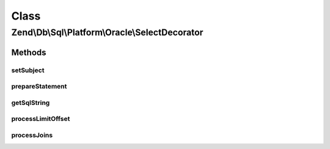.. Db/Sql/Platform/Oracle/SelectDecorator.php generated using docpx on 01/30/13 03:02pm


Class
*****

Zend\\Db\\Sql\\Platform\\Oracle\\SelectDecorator
================================================

Methods
-------

setSubject
++++++++++

.. function:: setSubject()


    @param Select $select



prepareStatement
++++++++++++++++

.. function:: prepareStatement()


    @param Adapter $adapter

    :param StatementContainerInterface: 



getSqlString
++++++++++++

.. function:: getSqlString()


    @param PlatformInterface $platform

    :rtype: string 



processLimitOffset
++++++++++++++++++

.. function:: processLimitOffset()


    @param PlatformInterface $platform

    :param Adapter: 
    :param ParameterContainer: 
    :param $sqls: 
    :param $parameters: 

    :rtype: null 



processJoins
++++++++++++

.. function:: processJoins()



